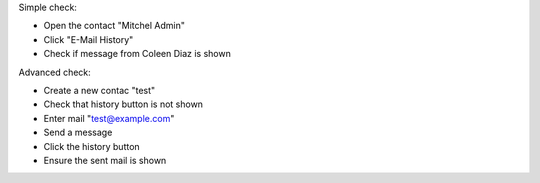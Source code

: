 Simple check:

- Open the contact "Mitchel Admin"
- Click "E-Mail History"
- Check if message from Coleen Diaz is shown

Advanced check:

- Create a new contac "test"
- Check that history button is not shown
- Enter mail "test@example.com"
- Send a message
- Click the history button
- Ensure the sent mail is shown
